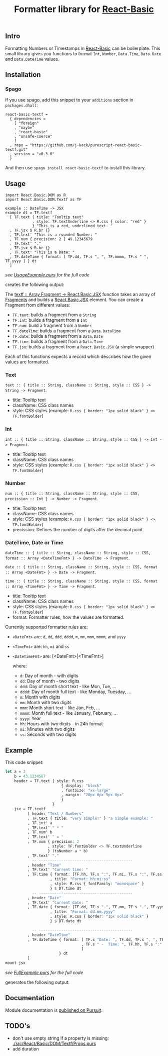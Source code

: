 #+TITLE: Formatter library for [[https://pursuit.purescript.org/packages/purescript-react-basic/][React-Basic]]
#+PROPERTY: header-args :eval never-export

** Intro

 Formatting Numbers or Timestamps in [[https://pursuit.purescript.org/packages/purescript-react-basic/][React-Basic]] can be boilerplate.
 This small library gives you functions to format ~Int~, ~Number~, ~Data.Time~, ~Data.Date~ and ~Data.DateTime~ values.

** Installation

*** Spago

 If you use spago, add this snippet to your ~additions~ section in ~packages.dhall~:

 #+BEGIN_SRC sh :exports results :results output
 cat <<EOF
 react-basic-textf =
   { dependencies =
     [ "foreign"
     , "maybe"
     , "react-basic"
     , "unsafe-coerce"
     ]
   , repo = "https://github.com/j-keck/purescript-react-basic-textf.git"
   , version = "$(git describe --tags --match 'v*')"
   }
 EOF
 #+END_SRC

 #+RESULTS:
 #+begin_example
 react-basic-textf =
   { dependencies =
     [ "foreign"
     , "maybe"
     , "react-basic"
     , "unsafe-coerce"
     ]
   , repo = "https://github.com/j-keck/purescript-react-basic-textf.git"
   , version = "v0.3.0"
   }
 #+end_example


 And then use ~spago install react-basic-textf~ to install this library.


** Usage

#+BEGIN_EXAMPLE
import React.Basic.DOM as R
import React.Basic.DOM.Textf as TF

example :: DateTime -> JSX
example dt = TF.textf
  [ TF.text { title: "Tooltip text"
            , style: TF.textUnderline <> R.css { color: "red" }
            } "This is a red, underlined text. "
  , TF.jsx $ R.br {}
  , TF.text' "This is a rounded Number: "
  , TF.num { precision: 2 } 49.12345679
  , TF.text' "."
  , TF.jsx $ R.br {}
  , TF.text' "This is a Date: "
  , TF.dateTime { format: [ TF.dd, TF.s ", ", TF.mmmm, TF.s " ", TF.yyyy ] } dt
  ]
#+END_EXAMPLE
 /see [[./example/UsageExample.purs][UsageExample.purs]] for the full code/

creates the following output: [[./example/usage-example.png]]


The [[https://pursuit.purescript.org/packages/purescript-react-basic-textf/docs/React.Basic.DOM.Textf#v:textf][textf :: Array Fragment -> React.Basic.JSX]] function takes an array of [[https://pursuit.purescript.org/packages/purescript-react-basic-textf/docs/React.Basic.DOM.Textf.Fragment#t:Fragment][Fragments]] and builds a [[https://pursuit.purescript.org/packages/purescript-react-basic/docs/React.Basic#t:JSX][React.Basic.JSX]] element.
You can create a Fragment from different values:

  - ~TF.text~: builds a fragment from a ~String~
  - ~TF.int~: builds a fragment from a ~Int~
  - ~TF.num~: build a fragment from a ~Number~
  - ~TF.dateTime~: builds a fragment from a ~Data.DataTime~
  - ~TF.date~: builds a fragment from a ~Data.Date~
  - ~TF.time~: builds a fragment from a ~Data.Time~
  - ~TF.jsx~: builds a fragment from a ~React.Basic.JSX~ (a simple wrapper)

Each of this functions expects a record which describes how the given values are formatted.

*** Text

  ~text :: { title :: String, className :: String, style :: CSS } -> String -> Fragment~.

   - title: Tooltip text
   - className: CSS class names
   - style: CSS styles (example: ~R.css { border: "1px solid black" } <> TF.fontBolder~)


*** Int

  ~int :: { title :: String, className :: String, style :: CSS } -> Int -> Fragment~.

   - title: Tooltip text
   - className: CSS class names
   - style: CSS styles (example: ~R.css { border: "1px solid black" } <> TF.fontBolder~)

*** Number

  ~num :: { title :: String, className :: String, style :: CSS, precission :: Int } -> Number -> Fragment~.

   - title: Tooltip text
   - className: CSS class names
   - style: CSS styles (example: ~R.css { border: "1px solid black" } <> TF.fontBolder~)
   - precission: Defines the number of digits after the decimal point.

*** DateTime, Date or Time

  ~dateTime :: { title :: String, className :: String, style :: CSS, format :: Array <DateTimeFmt> } -> DateTime -> Fragment~.

  ~date :: { title :: String, className :: String, style :: CSS, format :: Array <DateFmt> } -> Date -> Fragment~.

  ~time :: { title :: String, className :: String, style :: CSS, format :: Array <TimeFmt> } -> Time -> Fragment~.

   - title: Tooltip text
   - className: CSS class names
   - style: CSS styles (example: ~R.css { border: "1px solid black" } <> TF.fontBolder~)
   - format: Formatter rules, how the values are formatted.


Currently supported formatter rules are:

  - ~<DateFmt>~ are: ~d~, ~dd~, ~ddd~, ~dddd~, ~m~, ~mm~, ~mmm~, ~mmmm~, and ~yyyy~
  - ~<TimeFmt>~ are: ~hh~, ~mi~ and ~ss~
  - ~<DateTimeFmt>~ are: [<DateFmt>|<TimeFmt>]

   where:
    - ~d~: Day of month - with digits
    - ~dd~: Day of month - two digits
    - ~ddd~: Day of month short text - like Mon, Tue, ...
    - ~dddd~: Day of month full text - like Monday, Tuesday, ...
    - ~m~: Month with digits
    - ~mm~: Month with two digits
    - ~mmm~: Month short text - like Jan, Feb, ...
    - ~mmmm~: Month full text - like January, February, ...
    - ~yyyy~: Year
    - ~hh~: Hours with two digits - in 24h format
    - ~mi~: Minutes with two digits
    - ~ss~: Seconds with two digits



** Example

 This code snippet:
 #+BEGIN_SRC purescript :exports code
   let a = 3
       b = 43.1234567
       header = TF.text { style: R.css
                            { display: "block"
                            , fontSize: "xx-large"
                            , margin: "20px 0px 5px 0px"
                            }
                        }
       jsx = TF.textf
             [ header "Text / Numbers"
             , TF.text { title: "very simple!" } "a simple example: "
             , TF.int' a
             , TF.text' " * "
             , TF.num' b
             , TF.text' " = "
             , TF.num { precision: 2
                      , style: TF.fontBolder <> TF.textUnderline
                      } (toNumber a * b)
             , TF.text' "."
               -- ------------------------------------------
             , header "Time"
             , TF.text' "Current time: "
             , TF.time { format: [TF.hh, TF.s ":", TF.mi, TF.s ":", TF.ss]
                       , title: "Format: hh:mi:ss"
                       , style: R.css { fontFamily: "monospace" }
                       } $ DT.time dt
               -- ------------------------------------------
             , header "Date"
             , TF.text' "Current date: "
             , TF.date { format: [TF.dd, TF.s ".", TF.mm, TF.s ".", TF.yyyy]
                       , title: "Format: dd.mm.yyyy"
                       , style: R.css { border: "1px solid black" }
                       } $ DT.date dt

               -- ------------------------------------------
             , header "DateTime"
             , TF.dateTime { format: [ TF.s "Date: ", TF.dd, TF.s ", ", TF.mmmm, TF.s " ", TF.yyyy
                                     , TF.s " -  Time: ", TF.hh, TF.s ":", TF.mi
                                     ]
                           } dt
             ]
   mount jsx
 #+END_SRC
 /see [[./example/FullExample.purs][FullExample.purs]] for the full code/

 generates the following output: [[./example/full-example.png]]


** Documentation

 Module documentation is [[https://pursuit.purescript.org/packages/purescript-react-basic-textf/][published on Pursuit]].


** TODO's

   - don't use empty string if a property is missing: [[./src/React/Basic/DOM/Textf/Props.purs]]
   - add duration

